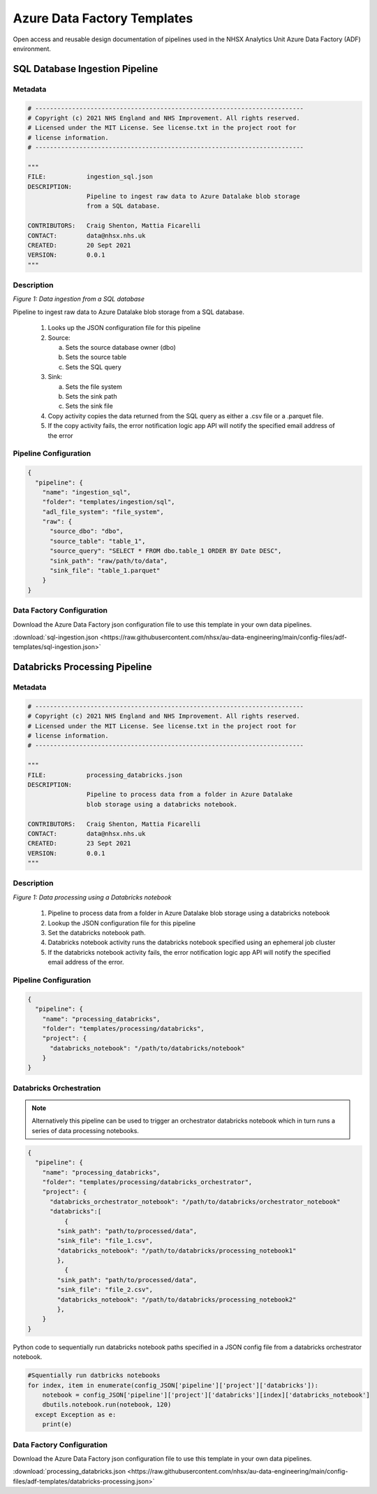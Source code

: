 ****************************
Azure Data Factory Templates 
****************************

Open access and reusable design documentation of pipelines used in the NHSX Analytics Unit Azure Data Factory (ADF) environment.

SQL Database Ingestion Pipeline
===============================

Metadata
--------

.. code:: python

    # -------------------------------------------------------------------------
    # Copyright (c) 2021 NHS England and NHS Improvement. All rights reserved.
    # Licensed under the MIT License. See license.txt in the project root for
    # license information.
    # -------------------------------------------------------------------------

    """
    FILE:           ingestion_sql.json
    DESCRIPTION:
                    Pipeline to ingest raw data to Azure Datalake blob storage
                    from a SQL database.

    CONTRIBUTORS:   Craig Shenton, Mattia Ficarelli
    CONTACT:        data@nhsx.nhs.uk
    CREATED:        20 Sept 2021
    VERSION:        0.0.1
    """

Description
-----------

.. image:: _static/img/pipeline_temps/sql-ingest.png
  :width: 600
  :alt: Data ingestion from a SQL database
*Figure 1: Data ingestion from a SQL database*

Pipeline to ingest raw data to Azure Datalake blob storage from a SQL database.

 1. Looks up the JSON configuration file for this pipeline
 2. Source:

    a. Sets the source database owner (dbo)
    b. Sets the source table
    c. Sets the SQL query

 3. Sink:

    a. Sets the file system
    b. Sets the sink path
    c. Sets the sink file

 4. Copy activity copies the data returned from the SQL query as either a .csv file or a .parquet file.
 5. If the copy activity fails, the error notification logic app API will notify the specified email address of the error

Pipeline Configuration
----------------------

.. code:: python

    {
      "pipeline": {
        "name": "ingestion_sql",
        "folder": "templates/ingestion/sql",
        "adl_file_system": "file_system",
        "raw": {
          "source_dbo": "dbo",
          "source_table": "table_1",
          "source_query": "SELECT * FROM dbo.table_1 ORDER BY Date DESC",
          "sink_path": "raw/path/to/data",
          "sink_file": "table_1.parquet"
        }
    }

Data Factory Configuration
--------------------------

Download the Azure Data Factory json configuration file to use this template in your own data pipelines.

:download:`sql-ingestion.json <https://raw.githubusercontent.com/nhsx/au-data-engineering/main/config-files/adf-templates/sql-ingestion.json>`

Databricks Processing Pipeline
===============================

Metadata
--------

.. code:: python

    # -------------------------------------------------------------------------
    # Copyright (c) 2021 NHS England and NHS Improvement. All rights reserved.
    # Licensed under the MIT License. See license.txt in the project root for
    # license information.
    # -------------------------------------------------------------------------

    """
    FILE:           processing_databricks.json
    DESCRIPTION:
                    Pipeline to process data from a folder in Azure Datalake 
                    blob storage using a databricks notebook.

    CONTRIBUTORS:   Craig Shenton, Mattia Ficarelli
    CONTACT:        data@nhsx.nhs.uk
    CREATED:        23 Sept 2021
    VERSION:        0.0.1
    """

Description
-----------

.. image:: _static/img/pipeline_temps/databricks/databricks.png
  :width: 600
  :alt: Data processing using a Databricks notebook
*Figure 1: Data processing using a Databricks notebook*

 1. Pipeline to process data from a folder in Azure Datalake blob storage using a databricks notebook
 2. Lookup the JSON configuration file for this pipeline
 3. Set the databricks notebook path.
 4. Databricks notebook activity runs the databricks notebook specified using an ephemeral job cluster
 5. If the databricks notebook activity fails, the error notification logic app API will notify the specified email address of the error.

Pipeline Configuration
----------------------

.. code:: python

    {
      "pipeline": {
        "name": "processing_databricks",
        "folder": "templates/processing/databricks",
        "project": {
          "databricks_notebook": "/path/to/databricks/notebook"
        }
    }

Databricks Orchestration
------------------------
.. note::
   Alternatively this pipeline can be used to trigger an orchestrator databricks notebook which in turn runs a series of data processing notebooks.

.. code:: python

    {
      "pipeline": {
        "name": "processing_databricks",
        "folder": "templates/processing/databricks_orchestrator",
        "project": {
          "databricks_orchestrator_notebook": "/path/to/databricks/orchestrator_notebook"
          "databricks":[    
              {
            "sink_path": "path/to/processed/data",
            "sink_file": "file_1.csv",
            "databricks_notebook": "/path/to/databricks/processing_notebook1"
            },    
              {
            "sink_path": "path/to/processed/data",
            "sink_file": "file_2.csv",
            "databricks_notebook": "/path/to/databricks/processing_notebook2"
            },
        }
    }

Python code to sequentially run databricks notebook paths specified in a JSON config file from a databricks orchestrator notebook.

.. code:: python

    #Squentially run datbricks notebooks
    for index, item in enumerate(config_JSON['pipeline']['project']['databricks']): 
        notebook = config_JSON['pipeline']['project']['databricks'][index]['databricks_notebook']
        dbutils.notebook.run(notebook, 120)
      except Exception as e:
        print(e)

Data Factory Configuration
--------------------------

Download the Azure Data Factory json configuration file to use this template in your own data pipelines.

:download:`processing_databricks.json <https://raw.githubusercontent.com/nhsx/au-data-engineering/main/config-files/adf-templates/databricks-processing.json>`

